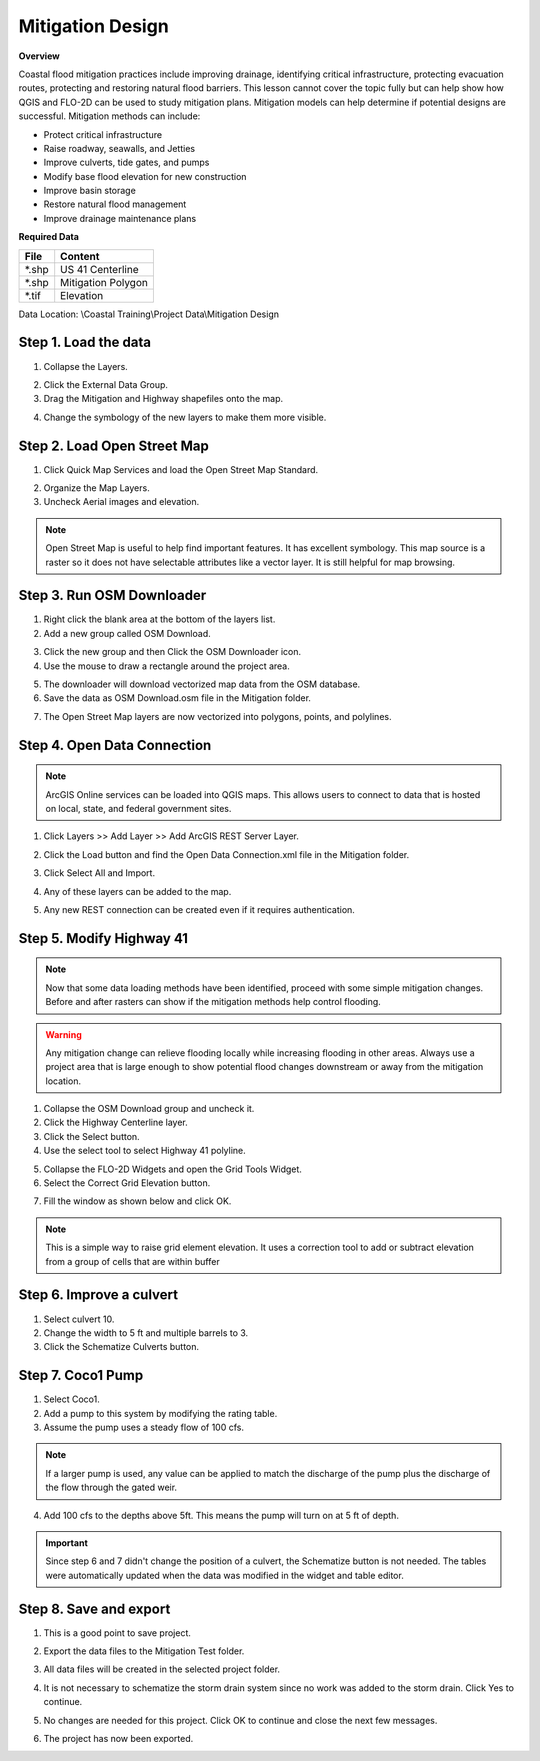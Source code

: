 Mitigation Design
===================

**Overview**

Coastal flood mitigation practices include improving drainage, identifying critical infrastructure, protecting
evacuation routes, protecting and restoring natural flood barriers.  This lesson cannot cover the topic
fully but can help show how QGIS and FLO-2D can be used to study mitigation plans.  Mitigation models can help determine
if potential designs are successful.  Mitigation methods can include:

- Protect critical infrastructure

- Raise roadway, seawalls, and Jetties

- Improve culverts, tide gates, and pumps

- Modify base flood elevation for new construction

- Improve basin storage

- Restore natural flood management

- Improve drainage maintenance plans


**Required Data**

================== ============================
**File**           **Content**
================== ============================
\*.shp             US 41 Centerline
\*.shp             Mitigation Polygon
\*.tif             Elevation
================== ============================

Data Location:  \\Coastal Training\\Project Data\\Mitigation Design

Step 1. Load the data
______________________

1. Collapse the Layers.

.. image:: ../img/Coastal/mit0021.png

2. Click the External Data Group.

3. Drag the Mitigation and Highway shapefiles onto the map.

.. image:: ../img/Coastal/mit001.png

4. Change the symbology of the new layers to make them more visible.

.. image:: ../img/Coastal/mit0051.png

.. image:: ../img/Coastal/mit0052.png


Step 2. Load Open Street Map
_______________________________

1. Click Quick Map Services and load the Open Street Map Standard.

.. image:: ../img/Coastal/mit021.png

2. Organize the Map Layers.

3. Uncheck Aerial images and elevation.

.. image:: ../img/Coastal/mit022.png

.. note:: Open Street Map is useful to help find important features.  It has excellent symbology.  This map source is a
          raster so it does not have selectable attributes like a vector layer.  It is still helpful for map browsing.


Step 3. Run OSM Downloader
_______________________________

1. Right click the blank area at the bottom of the layers list.

2. Add a new group called OSM Download.

.. image:: ../img/Coastal/osm003.png

3. Click the new group and then Click the OSM Downloader icon.

4. Use the mouse to draw a rectangle around the project area.

.. image:: ../img/Coastal/osm002.png

5. The downloader will download vectorized map data from the OSM database.

6. Save the data as OSM Download.osm file in the Mitigation folder.

.. image:: ../img/Coastal/osm004.png

7. The Open Street Map layers are now vectorized into polygons, points, and polylines.

.. image:: ../img/Coastal/osm005.png

Step 4. Open Data Connection
________________________________

.. note:: ArcGIS Online services can be loaded into QGIS maps.  This allows users to connect to data
   that is hosted on local, state, and federal government sites.

1. Click Layers >> Add Layer >> Add ArcGIS REST Server Layer.

.. image:: ../img/Coastal/mit041.png

2. Click the Load button and find the Open Data Connection.xml file in the Mitigation folder.

.. image:: ../img/Coastal/mit043.png

3. Click Select All and Import.

.. image:: ../img/Coastal/mit044.png

4. Any of these layers can be added to the map.

.. image:: ../img/Coastal/mit045.png

.. image:: ../img/Coastal/mit047.png

5. Any new REST connection can be created even if it requires authentication.

.. image:: ../img/Coastal/mit046.png


Step 5. Modify Highway 41
______________________________

.. note:: Now that some data loading methods have been identified, proceed with some simple mitigation
    changes.  Before and after rasters can show if the mitigation methods help control flooding.

.. warning:: Any mitigation change can relieve flooding locally while increasing flooding in other areas.
   Always use a project area that is large enough to show potential flood changes downstream or away from
   the mitigation location.

1. Collapse the OSM Download group and uncheck it.

2. Click the Highway Centerline layer.

3. Click the Select button.

4. Use the select tool to select Highway 41 polyline.

.. image:: ../img/Coastal/mit0053.png

5. Collapse the FLO-2D Widgets and open the Grid Tools Widget.

6. Select the Correct Grid Elevation button.

.. image:: ../img/Coastal/mit0056.png

7. Fill the window as shown below and click OK.

.. image:: ../img/Coastal/mit0057.png

.. note:: This is a simple way to raise grid element elevation.  It uses a correction tool to add or subtract elevation
          from a group of cells that are within buffer

Step 6. Improve a culvert
____________________________

1. Select culvert 10.

2. Change the width to 5 ft and multiple barrels to 3.

3. Click the Schematize Culverts button.

.. image:: ../img/Coastal/mit063.png

Step 7. Coco1 Pump
____________________________

1. Select Coco1.

2. Add a pump to this system by modifying the rating table.

3. Assume the pump uses a steady flow of 100 cfs.

.. note:: If a larger pump is used, any value can be applied
   to match the discharge of the pump plus the discharge of the flow through
   the gated weir.

4. Add 100 cfs to the depths above 5ft.  This means the pump will turn on at 5 ft of depth.

.. image:: ../img/Coastal/mit073.png

.. important:: Since step 6 and 7 didn't change the position of a culvert, the Schematize button
    is not needed.  The tables were automatically updated when the data was modified in the
    widget and table editor.

Step 8. Save and export
________________________

1. This is a good point to save project.

.. image:: ../img/Advanced-Workshop/Module046.png


2. Export the data files to the Mitigation Test folder.

.. image:: ../img/Advanced-Workshop/Module047.png


3. All data files will be created in the selected project folder.

.. image:: ../img/Coastal/mit081.png

.. image:: ../img/Coastal/mit082.png

4. It is not necessary to schematize the storm drain system since no work was
   added to the storm drain.  Click Yes to continue.

.. image:: ../img/Coastal/mit083.png

5. No changes are needed for this project.  Click OK to continue and close the next
   few messages.

.. image:: ../img/Coastal/mit084.png

.. image:: ../img/Coastal/mit085.png

.. image:: ../img/Coastal/mit086.png

6. The project has now been exported.
